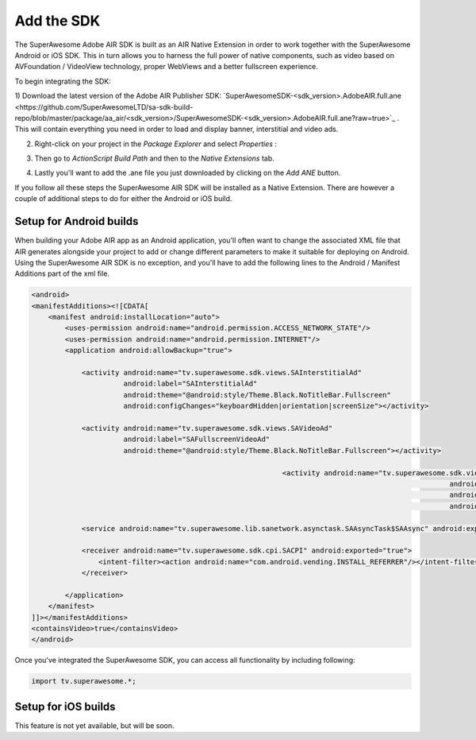 Add the SDK
===========

The SuperAwesome Adobe AIR SDK is built as an AIR Native Extension in order to work together
with the SuperAwesome Android or iOS SDK.
This in turn allows you to harness the full power of native components, such as video based on AVFoundation / VideoView technology,
proper WebViews and a better fullscreen experience.

To begin integrating the SDK:

1) Download the latest version of the Adobe AIR Publisher SDK: `SuperAwesomeSDK-<sdk_version>.AdobeAIR.full.ane <https://github.com/SuperAwesomeLTD/sa-sdk-build-repo/blob/master/package/aa_air/<sdk_version>/SuperAwesomeSDK-<sdk_version>.AdobeAIR.full.ane?raw=true>`_ .
This will contain everything you need in order to load and display banner, interstitial and video ads.

2) Right-click on your project in the *Package Explorer* and select *Properties* :

.. image:: img/IMG_02_Add_ANE_1.png
    :height: 500px
    :align: center

3) Then go to *ActionScript Build Path* and then to the *Native Extensions* tab.

.. image:: img/IMG_02_Add_ANE_2.png

4) Lastly you'll want to add the .ane file you just downloaded by clicking on the *Add ANE* button.

If you follow all these steps the SuperAwesome AIR SDK will be installed as a Native Extension.
There are however a couple of additional steps to do for either the Android or iOS build.

Setup for Android builds
------------------------

When building your Adobe AIR app as an Android application, you'll often want to change the associated XML file that AIR generates
alongside your project to add or change different parameters to make it suitable for deploying on Android.
Using the SuperAwesome AIR SDK is no exception, and you'll have to add the following lines to the
Android / Manifest Additions part of the xml file.

.. code-block:: xml

    <android>
    <manifestAdditions><![CDATA[
        <manifest android:installLocation="auto">
            <uses-permission android:name="android.permission.ACCESS_NETWORK_STATE"/>
            <uses-permission android:name="android.permission.INTERNET"/>
            <application android:allowBackup="true">

                <activity android:name="tv.superawesome.sdk.views.SAInterstitialAd"
                          android:label="SAInterstitialAd"
                          android:theme="@android:style/Theme.Black.NoTitleBar.Fullscreen"
                          android:configChanges="keyboardHidden|orientation|screenSize"></activity>

                <activity android:name="tv.superawesome.sdk.views.SAVideoAd"
                          android:label="SAFullscreenVideoAd"
                          android:theme="@android:style/Theme.Black.NoTitleBar.Fullscreen"></activity>

								<activity android:name="tv.superawesome.sdk.views.SAGameWall"
													android:label="SAGameWall"
													android:theme="@android:style/Theme.Black.NoTitleBar.Fullscreen"
													android:configChanges="keyboardHidden|orientation|screenSize"></activity>

                <service android:name="tv.superawesome.lib.sanetwork.asynctask.SAAsyncTask$SAAsync" android:exported="false"/>

                <receiver android:name="tv.superawesome.sdk.cpi.SACPI" android:exported="true">
                    <intent-filter><action android:name="com.android.vending.INSTALL_REFERRER"/></intent-filter>
                </receiver>

            </application>
        </manifest>
    ]]></manifestAdditions>
    <containsVideo>true</containsVideo>
    </android>

Once you've integrated the SuperAwesome SDK, you can access all functionality by including following:

.. code-block:: actionscript

    import tv.superawesome.*;


Setup for iOS builds
--------------------

This feature is not yet available, but will be soon.
